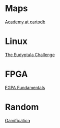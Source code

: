 * Maps

  [[http://academy.cartodb.com/][Academy at cartodb]]

* Linux

  [[http://eudyptula-challenge.org/][The Eudyptula Challenge]]

* FPGA

  [[http://www.nandland.com/articles/fpga-101-fpgas-for-beginners.html][FGPA Fundamentals]]

* Random

  [[https://www.coursera.org/learn/gamification/home/info][Gamification]]
